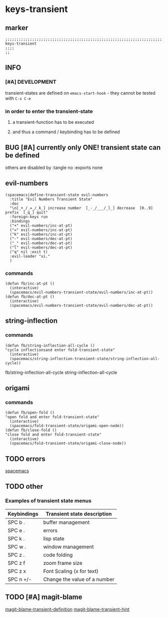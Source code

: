 * keys-transient
** marker
#+begin_src elisp
  ;;;;;;;;;;;;;;;;;;;;;;;;;;;;;;;;;;;;;;;;;;;;;;;;;;;;;;;;;;;;;;;;;;;;;;;;;;;;;;;;;;;;;;;;;;;;;;;;;;;;; keys-transient
  ;;;;
  ;;
#+end_src
** INFO
*** [#A] DEVELOPMENT
transient-states are defined on ~emacs-start-hook~ - they cannot be tested with =C-x C-e=
*** in order to enter the transient-state
**** a transient-function has to be executed
**** and thus a command / keybinding has to be defined
** BUG [#A] currently only ONE! transient state can be defined
others are disabled by :tangle no :exports none
** evil-numbers
#+begin_src elisp
  (spacemacs|define-transient-state evil-numbers
    :title "Evil Numbers Transient State"
    :doc
    "\n[_+_/_=_/_k_] increase number  [_-_/___/_l_] decrease  [0..9] prefix  [_q_] quit"
    :foreign-keys run
    :bindings
    ("+" evil-numbers/inc-at-pt)
    ("=" evil-numbers/inc-at-pt)
    ("k" evil-numbers/inc-at-pt)
    ("-" evil-numbers/dec-at-pt)
    ("_" evil-numbers/dec-at-pt)
    ("l" evil-numbers/dec-at-pt)
    ("q" nil :exit t)
    :evil-leader "xi."
    )
#+end_src
*** commands
#+begin_src elisp
  (defun fb/inc-at-pt ()
    (interactive)
    (spacemacs/evil-numbers-transient-state/evil-numbers/inc-at-pt))
  (defun fb/dec-at-pt ()
    (interactive)
    (spacemacs/evil-numbers-transient-state/evil-numbers/dec-at-pt))
#+end_src
** string-inflection
#+begin_src elisp :tangle no :exports none
    (spacemacs|define-transient-state string-inflection
      :title "String Inflection Transient State"
      :doc "\n [_i_] cycle"
      :bindings
      ("i" string-inflection-all-cycle)
      )
#+end_src
*** commands
#+begin_src elisp
    (defun fb/string-inflection-all-cycle ()
    "cycle inflectionsand enter fold-transient-state"
      (interactive)
      (spacemacs/string-inflection-transient-state/string-inflection-all-cycle))
#+end_src
  fb/string-inflection-all-cycle
                                                string-inflection-all-cycle
** origami
#+begin_src elisp :tangle no :exports none
       (spacemacs|define-transient-state fold
         :title "Code Fold Transient State"
         :doc "
  Close^^            Open^^             Toggle^^         Goto^^         Other^^
  ───────^^───────── ─────^^─────────── ─────^^───────── ──────^^────── ─────^^─────────
  [_c_] at point     [_o_] at point     [_a_] at point   [_n_] next     [_s_] single out
  [_C_] recursively  [_O_] recursively  [_A_] all        [_p_] previous [_R_] reset
  [_m_] all          [_r_] all          [_TAB_] like org ^^             [_q_] quit"
         :foreign-keys run
         :on-enter (unless (bound-and-true-p origami-mode) (origami-mode 1))
         :bindings
         ("a" origami-forward-toggle-node)
         ("A" origami-toggle-all-nodes)
         ("c" origami-close-node)
         ("C" origami-close-node-recursively)
         ("o" origami-open-node)
         ("O" origami-open-node-recursively)
         ("r" origami-open-all-nodes)
         ("m" origami-close-all-nodes)
         ("n" origami-next-fold)
         ("p" origami-previous-fold)
         ("s" origami-show-only-node)
         ("R" origami-reset)
         ("TAB" origami-recursively-toggle-node)
         ("<tab>" origami-recursively-toggle-node)
         ("q" nil :exit t)
         ("C-g" nil :exit t)
         ("<SPC>" nil :exit t)
         ;; :evil-leader "z." ;;;; not implemented??
         )
#+end_src
*** commands
#+begin_src elisp
  (defun fb/open-fold ()
  "open fold and enter fold-transient-state"
    (interactive)
    (spacemacs/fold-transient-state/origami-open-node))
  (defun fb/close-fold ()
  "close fold and enter fold-transient-state"
    (interactive)
    (spacemacs/fold-transient-state/origami-close-node))
#+end_src
** TODO errors
[[file:~/SRC/GITHUB/EMACS/spacemacs/layers/+spacemacs/spacemacs-defaults/keybindings.el::(spacemacs|define-transient-state error][spacemacs]]
** TODO other
*** Examples of transient state menus
| Keybindings | Transient state description  |
|-------------+------------------------------|
| SPC b .     | buffer management            |
| SPC e .     | errors                       |
| SPC k .     | lisp state                   |
| SPC w .     | window management            |
| SPC z .     | code folding                 |
| SPC z f     | zoom frame size              |
| SPC z x     | Font Scaling (x for text)    |
| SPC n +/-   | Change the value of a number |
** TODO [#A] magit-blame
[[file:~/SRC/GITHUB/EMACS/spacemacs/layers/+source-control/git/packages.el::(spacemacs|define-transient-state git-blame][magit-blame-transient-definition]]
[[file:~/SRC/GITHUB/EMACS/spacemacs/layers/+source-control/git/funcs.el::defun spacemacs//git-blame-ts-toggle-hint (][magit-blame-transient-hint]]

